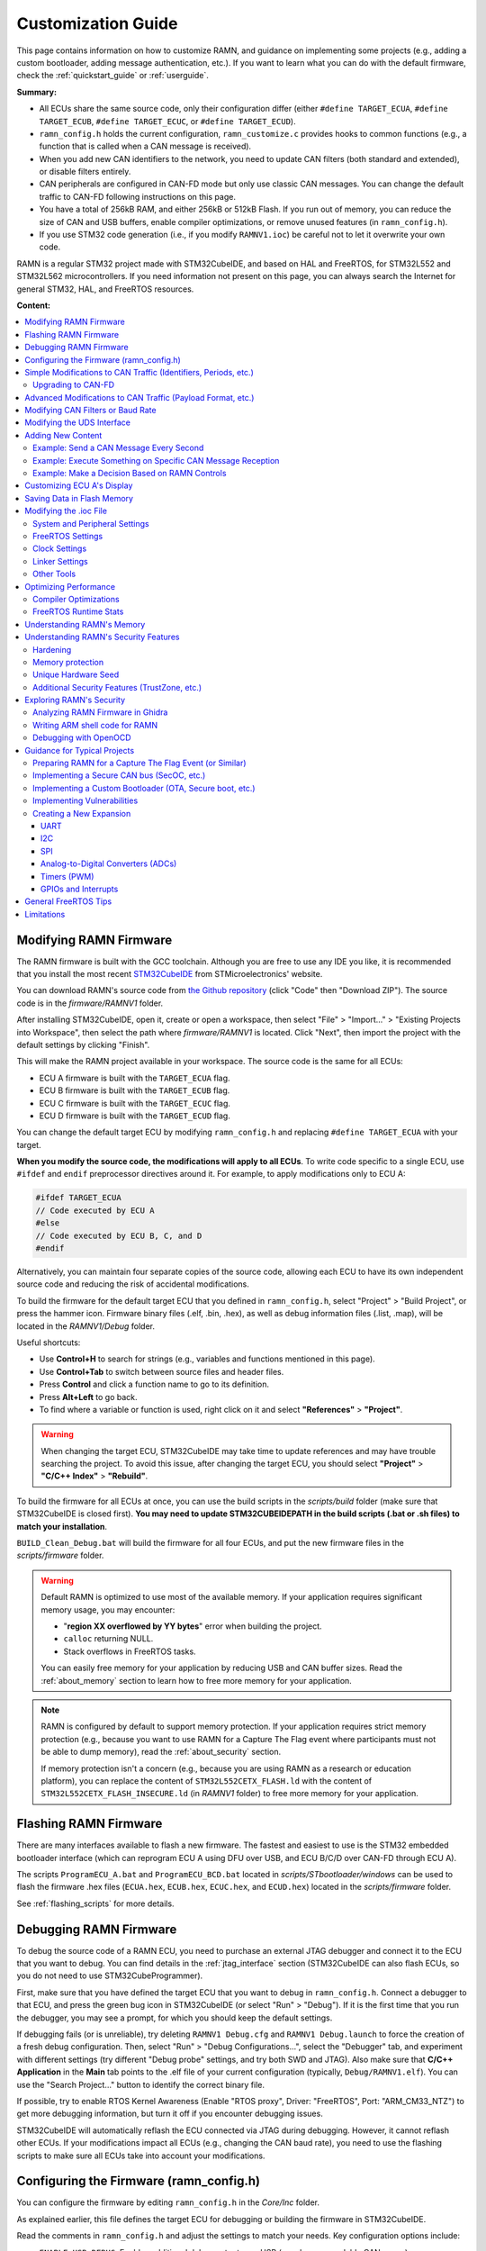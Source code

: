 .. _customizing_guide:

Customization Guide
===================

This page contains information on how to customize RAMN, and guidance on implementing some projects (e.g., adding a custom bootloader, adding message authentication, etc.).
If you want to learn what you can do with the default firmware, check the :ref:`quickstart_guide` or :ref:`userguide`.

**Summary:**

- All ECUs share the same source code, only their configuration differ (either ``#define TARGET_ECUA``, ``#define TARGET_ECUB``, ``#define TARGET_ECUC``, or ``#define TARGET_ECUD``).
- ``ramn_config.h`` holds the current configuration, ``ramn_customize.c`` provides hooks to common functions (e.g., a function that is called when a CAN message is received).
- When you add new CAN identifiers to the network, you need to update CAN filters (both standard and extended), or disable filters entirely.
- CAN peripherals are configured in CAN-FD mode but only use classic CAN messages. You can change the default traffic to CAN-FD following instructions on this page.
- You have a total of 256kB RAM, and either 256kB or 512kB Flash. If you run out of memory, you can reduce the size of CAN and USB buffers, enable compiler optimizations, or remove unused features (in ``ramn_config.h``).
- If you use STM32 code generation (i.e., if you modify ``RAMNV1.ioc``) be careful not to let it overwrite your own code.

RAMN is a regular STM32 project made with STM32CubeIDE, and based on HAL and FreeRTOS, for STM32L552 and STM32L562 microcontrollers.
If you need information not present on this page, you can always search the Internet for general STM32, HAL, and FreeRTOS resources.


**Content:**

.. contents::
   :depth: 3
   :local:

Modifying RAMN Firmware
-----------------------

The RAMN firmware is built with the GCC toolchain.
Although you are free to use any IDE you like, it is recommended that you install the most recent `STM32CubeIDE <https://www.st.com/en/development-tools/stm32cubeide.html>`_ from STMicroelectronics' website.

You can download RAMN's source code from `the Github repository <https://github.com/ToyotaInfoTech/RAMN>`_ (click "Code" then "Download ZIP").
The source code is in the `firmware/RAMNV1` folder.

After installing STM32CubeIDE, open it, create or open a workspace, then select "File" > "Import..." > "Existing Projects into Workspace", then select the path where `firmware/RAMNV1` is located.
Click "Next", then import the project with the default settings by clicking "Finish".

This will make the RAMN project available in your workspace.
The source code is the same for all ECUs:

- ECU A firmware is built with the ``TARGET_ECUA`` flag.
- ECU B firmware is built with the ``TARGET_ECUB`` flag.
- ECU C firmware is built with the ``TARGET_ECUC`` flag.
- ECU D firmware is built with the ``TARGET_ECUD`` flag.

You can change the default target ECU by modifying ``ramn_config.h`` and replacing ``#define TARGET_ECUA`` with your target.

**When you modify the source code, the modifications will apply to all ECUs**.
To write code specific to a single ECU, use ``#ifdef`` and ``endif`` preprocessor directives around it.
For example, to apply modifications only to ECU A:

.. code-block:: C

	#ifdef TARGET_ECUA
	// Code executed by ECU A
	#else
	// Code executed by ECU B, C, and D
	#endif

Alternatively, you can maintain four separate copies of the source code, allowing each ECU to have its own independent source code and reducing the risk of accidental modifications.

To build the firmware for the default target ECU that you defined in ``ramn_config.h``, select "Project" > "Build Project", or press the hammer icon. 
Firmware binary files (.elf, .bin, .hex), as well as debug information files (.list, .map), will be located in the `RAMNV1/Debug` folder.

Useful shortcuts:

- Use **Control+H** to search for strings (e.g., variables and functions mentioned in this page).
- Use **Control+Tab** to switch between source files and header files.
- Press **Control** and click a function name to go to its definition.
- Press **Alt+Left** to go back.
- To find where a variable or function is used, right click on it and select **"References"** > **"Project"**.

.. warning:: When changing the target ECU, STM32CubeIDE may take time to update references and may have trouble searching the project. 
	To avoid this issue, after changing the target ECU, you should select **"Project"** > **"C/C++ Index"** > **"Rebuild"**.

To build the firmware for all ECUs at once, you can use the build scripts in the `scripts/build` folder (make sure that STM32CubeIDE is closed first).
**You may need to update STM32CUBEIDEPATH in the build scripts (.bat or .sh files) to match your installation**. 

``BUILD_Clean_Debug.bat`` will build the firmware for all four ECUs, and put the new firmware files in the `scripts/firmware` folder.

.. warning:: Default RAMN is optimized to use most of the available memory. If your application requires significant memory usage, you may encounter:

	- "**region XX overflowed by YY bytes**" error when building the project.
	- ``calloc`` returning NULL.
	- Stack overflows in FreeRTOS tasks. 
	
	You can easily free memory for your application by reducing USB and CAN buffer sizes.
	Read the :ref:`about_memory` section to learn how to free more memory for your application.

.. note:: RAMN is configured by default to support memory protection. If your application requires strict memory protection (e.g., because you want to use RAMN for a Capture The Flag event where participants must not be able to dump memory), read the :ref:`about_security` section. 

	If memory protection isn't a concern (e.g., because you are using RAMN as a research or education platform), you can replace the content of ``STM32L552CETX_FLASH.ld`` with the content of ``STM32L552CETX_FLASH_INSECURE.ld`` (in `RAMNV1` folder) to free more memory for your application.

Flashing RAMN Firmware
----------------------

There are many interfaces available to flash a new firmware.
The fastest and easiest to use is the STM32 embedded bootloader interface (which can reprogram ECU A using DFU over USB, and ECU B/C/D over CAN-FD through ECU A).

The scripts ``ProgramECU_A.bat`` and ``ProgramECU_BCD.bat`` located in `scripts/STbootloader/windows` can be used to flash the firmware .hex files (``ECUA.hex``, ``ECUB.hex``, ``ECUC.hex``, and ``ECUD.hex``) located in the `scripts/firmware` folder.

See :ref:`flashing_scripts` for more details.

.. _debugging_RAMN:

Debugging RAMN Firmware
-----------------------

To debug the source code of a RAMN ECU, you need to purchase an external JTAG debugger and connect it to the ECU that you want to debug.
You can find details in the :ref:`jtag_interface` section (STM32CubeIDE can also flash ECUs, so you do not need to use STM32CubeProgrammer).

First, make sure that you have defined the target ECU that you want to debug in ``ramn_config.h``.
Connect a debugger to that ECU, and press the green bug icon in STM32CubeIDE (or select "Run" > "Debug").
If it is the first time that you run the debugger, you may see a prompt, for which you should keep the default settings.

If debugging fails (or is unreliable), try deleting ``RAMNV1 Debug.cfg`` and ``RAMNV1 Debug.launch`` to force the creation of a fresh debug configuration.
Then, select "Run" > "Debug Configurations...", select the "Debugger" tab, and experiment with different settings (try different "Debug probe" settings, and try both SWD and JTAG).
Also make sure that **C/C++ Application** in the **Main** tab points to the .elf file of your current configuration (typically, ``Debug/RAMNV1.elf``). You can use the "Search Project..." button to identify the correct binary file.

If possible, try to enable RTOS Kernel Awareness (Enable "RTOS proxy", Driver: "FreeRTOS", Port: "ARM_CM33_NTZ") to get more debugging information, but turn it off if you encounter debugging issues.

STM32CubeIDE will automatically reflash the ECU connected via JTAG during debugging.
However, it cannot reflash other ECUs.
If your modifications impact all ECUs (e.g., changing the CAN baud rate), you need to use the flashing scripts to make sure all ECUs take into account your modifications.

Configuring the Firmware (ramn_config.h)
----------------------------------------

You can configure the firmware by editing ``ramn_config.h`` in the `Core/Inc` folder.

As explained earlier, this file defines the target ECU for debugging or building the firmware in STM32CubeIDE.

Read the comments in ``ramn_config.h`` and adjust the settings to match your needs.  
Key configuration options include:

- ``ENABLE_USB_DEBUG``: Enables additional debug output over USB (e.g., human-readable CAN errors).  
- ``LED_TEST_DURATION_MS``: Set to `0` to skip ECU D’s LED test at startup.  
- ``WATCHDOG_ENABLE``: Enables a watchdog timer to reset RAMN if its main periodic task crashes.  
- ``AUTO_RECOVER_BUSOFF``: Resets the CAN/CAN-FD peripheral if the ECU enters bus-off mode.  
- ``HANG_ON_ERRORS``: Forces an infinite loop on some non-critical errors (instead of ignoring them).  

You may also want to adjust timeout values such as ``ISOTP_TX_TIMEOUT_MS`` or ``UDS_SESSION_TIMEOUT_MS`` to either match real-world conditions or make the ECU easier to interact with. 
For example, ``UDS_SESSION_TIMEOUT_MS`` is set to ``5000``, which forces the ECU to revert to the UDS default session if no request is received for more than 5 seconds during an extended diagnostics session.
If you increase this value, it will be easier for the user to experiment with UDS, but it will not be representative of real ECUs (which require periodic "Tester Present" requests).

.. _simple_can_modifications:

Simple Modifications to CAN Traffic (Identifiers, Periods, etc.)
-----------------------------------------------------------------

RAMN typically uses two types of CAN messages: "commands" and "controls".  
Command messages are sent by an external ECU/computer to request an ECU to apply a specific value to its actuators (e.g., CARLA can use this to request ECU C to accelerate).  
Control messages report the actual values of the controls applied (e.g., the actual accelerator position applied by ECU C).

For example, if CARLA wants the vehicle to apply a 100% accelerator value, it can send a request to ECU C using the accelerator command message.  
ECU C may decide to apply 100% accelerator based on this message.  
However, if ECU C detects that the current speed exceeds a certain threshold or the brake pedal is pressed, it can choose to ignore the command and apply 0% accelerator instead.  
This approach can be used to implement various closed-loop control algorithms (For example, to implement `PID and bang-bang controllers <https://github.com/ToyotaInfoTech/RAMN/blob/main/misc/PID_example.pdf>`_).

You can modify ``ramn_vehicle_specific.h`` to update the basic properties of RAMN's CAN traffic.  
For instance, if you want to use ID 0x25 instead of 0x24 to represent the brake message, change ``CAN_SIM_CONTROL_BRAKE_CANID`` from ``0x24`` to ``0x25``.

.. _canfd_upgrade:

Upgrading to CAN-FD
^^^^^^^^^^^^^^^^^^^

You can upgrade from CAN to CAN-FD by modifying ``ramn_vehicle_specific.h``:

- Change ``CAN_MAX_PAYLOAD_SIZE_DEFAULT`` to ``64`` (to enable 64-byte payloads).  
- Change ``CAN_SIM_FORMAT_DEFAULT`` to ``FDCAN_FD_CAN``.  
- Change ``CAN_SIM_BRS_DEFAULT`` to ``FDCAN_BRS_ON`` (if you want to enable bitrate switching).

.. warning::

    Changing ``CAN_MAX_PAYLOAD_SIZE_DEFAULT`` will likely result in a RAM overflow error when compiling. Read the :ref:`about_memory` section to learn how to free more memory for your application.

.. warning::

    When you update the default traffic to CAN-FD, you will lose compatibility with most slcan tools. It is recommended to use an external CAN-FD adapter.  
    On Linux, you can use the scripts in `scripts/vcand` to generate a virtual CAN-FD interface from RAMN's slcan interface.

.. _advanced_can_modifications:

Advanced Modifications to CAN Traffic (Payload Format, etc.)
------------------------------------------------------------

``ramn_dbc.c`` is a module used to maintain a database of the most recent values of incoming CAN/CAN-FD messages.  
This ensures that all ECUs have access to all RAMN controls, even if a control belongs to another ECU.  
For example, if you want to know the status of ECU C's joystick from ECU A, you can simply read the value of ``RAMN_DBC_Handle.joystick``.

- The function ``RAMN_ACTUATORS_ApplyControls`` in ``ramn_actuators.c`` is responsible for determining the payload to set for outgoing periodic CAN/CAN-FD messages.  
- The function ``RAMN_DBC_FormatDefaultPeriodicMessage`` in ``ramn_dbc.c`` formats the message by adding a counter and a CRC32 checksum.  
- The function ``RAMN_DBC_Send`` actually transmits the CAN messages.  
- The function ``RAMN_DBC_ProcessCANMessage`` interprets and records incoming CAN messages in the RAMN_DBC module.


If you want an ECU to stop sending messages, simply comment out the call to ``RAMN_DBC_Send``.  
See :ref:`example_MAC` for a customization example.

.. note:: ECU A also uses ``RAMN_DBC_ProcessUSBBuffer`` to convert USB data received from CARLA into CAN messages.  

.. _modifying_can_filters_or_baudrate:

Modifying CAN Filters or Baud Rate
----------------------------------

If you want to add new CAN messages to the traffic specifications (instead of just modifying existing ones), you must ensure that the new CAN identifiers are not filtered.  
You can do this by:

- Commenting out ``USE_HARDWARE_CAN_FILTERS`` in ``ramn_config.h``. This disables hardware filters, which slightly increases CPU load.  
- Alternatively, add your new identifiers in ``recvStdCANIDList`` and ``recvExtCANIDList`` in ``ramn_canfd.c``, separately for standard and extended identifiers.

If you want to modify the default baud rate, you should modify the CAN/CAN-FD peripheral settings in the `RAMNV1.ioc` file, as explained in the :ref:`modify_ioc` section.  
Refer to the :ref:`bit_timings` section if you are not familiar with bit timings.  
Alternatively, you can override the default nominal baud rate by modifying ``FDCAN_Config`` in ``ramn_canfd.c`` to call ``RAMN_FDCAN_UpdateBaudrate`` with your new baud rate before initializing the peripheral.

.. note::

	If you only want to temporarily change the baud rate, you do not need to modify the firmware, you can simply use UDS (:ref:`diag_tutorial`) and USB commands (:ref:`usb_tutorial`).

.. _modifying_uds_interface:

Modifying the UDS Interface
---------------------------

If you want to customize the UDS interface (either to modify an existing service or add a new one), you need to update the ``ramn_uds.c`` file.  
You should modify ``RAMN_UDS_ProcessDiagPayload`` for physical addressing and/or ``RAMN_UDS_ProcessDiagPayloadFunctional`` for functional addressing (if needed).  
Be aware that functional addressing is only valid for Single-Frame messages, as per the standard specifications.  

If you need to execute your code after the answer is sent (e.g., because the ECU will reset or change baud rate and needs to answer first), send a positive response in the processing function, and perform the actual operation in ``RAMN_UDS_PerformPostAnswerActions``.

Adding New Content
------------------

``ramn_customize.c`` is a module designed to make it easier to add custom content to RAMN.  
This is the module you should use if you want to build on top of RAMN, without changing its default behavior.  
There are various functions in ``ramn_customize.c`` that allow you to add your own code in different tasks. For example:

- ``RAMN_CUSTOM_Update`` is called by RAMN's main periodic task every 10ms (by default). It is called by the same tasks that handle other periodic processing (e.g., sending out CAN messages, or updating the screen or LEDs).  
- ``RAMN_CUSTOM_CustomTaskX`` functions are called by unused tasks, parallel to the main periodic task. They can be used to execute something in parallel with the main periodic task.  
- ``RAMN_CUSTOM_ProcessRxCANMessage`` is called by RAMN's CAN receiving task when a new CAN message has been received.  
- ``RAMN_CUSTOM_ProcessCDCLine`` is called by RAMN's USB receiving task when a new line has been received over USB serial (CDC).  
- ``RAMN_CUSTOM_TIM6ISR`` is called by a periodic timer (by default, every second). This can be used to execute something with accurate timing, independent of FreeRTOS.  
- ``RAMN_CUSTOM_ReceiveUART`` is called when a UART command line has been received.  
- ``RAMN_CUSTOM_ReceiveI2C`` and ``RAMN_CUSTOM_PrepareTransmitDataI2C`` are called when an I2C RX or TX command has been received (RAMN ECU in **device** mode).  

You can also use TIM16 to access a high-accuracy free-running timer, which is not used by other modules (see comments in ``ramn_customize.c``).  
You can modify TIM6 and TIM16 without impacting RAMN features.

Read ``ramn_customize.c`` for examples, e.g., how to send CAN messages.

.. warning:: 

	**SPI functions (used to update ECU A's screen) can only be called from the same task**, which by default is the main periodic task that calls ``RAMN_CUSTOM_Update``.  
	This is because the task waits for a transfer-complete notification from the SPI module before resuming execution, but if you call it from another task, that task will not get the notification.  
	
	If you want to use SPI from another task, you need to update the calls to ``RAMN_SPI_Init`` or ``RAMN_SCREENMANAGER_Init`` to make the SPI module notify your task instead.  

Example: Send a CAN Message Every Second
^^^^^^^^^^^^^^^^^^^^^^^^^^^^^^^^^^^^^^^^

To make ECU B transmit  every second a classic CAN message with standard ID 0x123 and payload of eight times 0x77, you can add the following code in ``RAMN_CUSTOM_Update``, just after the `"Code here is executed every 1s`" comment:

.. code-block:: C

	#ifdef TARGET_ECUB
	FDCAN_TxHeaderTypeDef header;
	uint8_t data[8U];

	// CAN message header content
	header.BitRateSwitch = FDCAN_BRS_OFF; // Bitrate switching OFF (only needed for CAN-FD, but set anyway); other option is FDCAN_BRS_ON.
	header.ErrorStateIndicator = FDCAN_ESI_ACTIVE; // ESI bit (for CAN-FD only, but set anyway); other option is FDCAN_ESI_PASSIVE.
	header.FDFormat = FDCAN_CLASSIC_CAN; // Classic CAN; other option is FDCAN_FD_CAN.
	header.TxFrameType = FDCAN_DATA_FRAME; // Data frame; other option is FDCAN_REMOTE_FRAME, only for classic CAN.
	header.IdType = FDCAN_STANDARD_ID; // Standard identifier; other option is FDCAN_EXTENDED_ID for extended.
	header.Identifier = 0x123; // Identifier.
	header.DataLength = 8U; // DLC (Payload size).

	// CAN message payload content
	RAMN_memset(data, 0x77, 8U); // write 0x77 8 times

	// Send message
	RAMN_FDCAN_SendMessage(&header,data);
	#endif

Example: Execute Something on Specific CAN Message Reception
^^^^^^^^^^^^^^^^^^^^^^^^^^^^^^^^^^^^^^^^^^^^^^^^^^^^^^^^^^^^

To make ECU C execute something on the reception of the CAN message above, you can add the following code in ``RAMN_CUSTOM_ProcessRxCANMessage``:


.. code-block:: C

	#ifdef TARGET_ECUC
	// Fields that you may want to use:
	// pHeader->Identifier: (11-bit val for standard, 29-bit for extended)
	// pHeader->IdType: FDCAN_STANDARD_ID or FDCAN_EXTENDED_ID
	// pHeader->RxFrameType:  FDCAN_DATA_FRAME or FDCAN_REMOTE_FRAME
	// DataLength: length of CAN payload, FDCAN_DLC_BYTES_0 (0) to FDCAN_DLC_BYTES_8 (8) for CAN, FDCAN_DLC_BYTES_0 (0) to FDCAN_DLC_BYTES_64 (0xF, Not 64) for CAN-FD.
	// pHeader->ErrorStateIndicator: For CAN-FD, either FDCAN_ESI_ACTIVE or FDCAN_ESI_PASSIVE
	// pHeader->BitRateSwitch: For CAN-FD, either FDCAN_BRS_OFF or FDCAN_BRS_ON
	// pHeader->FDFormat: FDCAN_CLASSIC_CAN or FDCAN_FD_CAN
	
	// Add or remove checks as needed.
	if( (pHeader->FDFormat == FDCAN_CLASSIC_CAN) && (pHeader->Identifier == 0x123) && (pHeader->RxFrameType == FDCAN_DATA_FRAME) && (pHeader->IdType == FDCAN_STANDARD_ID))
	{
		/* Code executed by ECU C on reception of this specific CAN message */
	}
	#endif
	
Independently, you must make sure that ECU C does not filter the CAN message.
Either undefine ``USE_HARDWARE_CAN_FILTERS`` in ``ramn_config.h``, or add the identifier to ``recvStdCANIDList`` in ``ramn_canfd.c``:

.. code-block:: C

	static const uint16_t recvStdCANIDList[] =
	{
	
	/* List of standard IDs received by ECU */
	
	/* ... */
	
	#ifdef TARGET_ECUC
		0x123,
	#endif
	};


Example: Make a Decision Based on RAMN Controls
^^^^^^^^^^^^^^^^^^^^^^^^^^^^^^^^^^^^^^^^^^^^^^^

You can read the value of current RAMN controls using:

- Variables in ``ramn_sensors.h`` if the ECU has physical access (e.g., ECU C for shift joystick).
- Variables in ``ramn_dbc.h`` if the ECU does not (e.g., ECU B, C, and D for shift joystick).

For example, if you want ECU C (which is physically connected to the shift joystick) to execute code only when the joystick is released, you can add this condition:

.. code-block:: C

	if (RAMN_SENSORS_POWERTRAIN.shiftJoystick == RAMN_SHIFT_RELEASED)
	{
		// Your code
	}

If you want to apply the same condition to another ECU (ECU B, C, or D), you can add this condition:

.. code-block:: C

	if (RAMN_DBC_Handle.joystick == RAMN_SHIFT_RELEASED)
	{
		// Your code
	}	
	
	
.. note::
	
	- For the first case, the ECU bases its decision on the **physical sensor**. Even if users spoof the CAN bus by sending CAN joystick messages, ECU C will not react (because ECU C bases its decision on the physical sensor).
	- For the second case, the ECU bases its decision on the **latest relevant CAN message**. If you have not implemented CAN bus protections, users can override controls by spoofing the joystick CAN message.

Customizing ECU A's Display
----------------------------

``ramn_screen_manager.c`` is a module that handles ECU A's display, allowing the user to switch between various screens by pressing left and right on the joystick.

If you want to modify available screens, as well as the default screen loaded after boot, modify the content of ``screens`` and ``DEFAULT_SCREEN`` in ``ramn_screen_manager.c`` and ``ramn_screen_manager.h``.

If you want to add a new custom screen, you need to create a ``RAMNScreen_t`` structure with function pointers (e.g., Init, DeInit, Update, etc.) to your code.  
It is recommended that you create a new module (.c and .h files) and imitate the content of ``ramn_screen_saver.c`` and ``ramn_screen_saver.h``, which demonstrate a simple screen capable of reading inputs and updating the screen.  
Simply copy-paste the content of these files and replace "screensaver" and "screen_saver" strings with the name of your new screen.
Then, modify the files to implement the behavior that you want, and add your structure to the ``screens`` array in ``ramn_screen_manager.c``.

If you want to display an image, you can use the ``image_to_C.py`` script in the `misc` folder to convert an image file to source code that can be added to a .c file (RGB565 array).  
Then, use ``RAMN_SPI_DrawImage`` with your image to display it (preferably in the Init function that only gets called once, and not the Update function, that is called periodically).
ECU A's display size is 240x240. The "internal screen" has a size of 236x195 (starting at offset x=2, y=2).

You can use ``RAMN_SPI_SetScroll`` or ``RAMN_SPI_ScrollUp`` to scroll the display (including images).  
Depending on how much of the display you want to scroll, you may want to call ``RAMN_SCREENUTILS_PrepareScrollScreen()`` during the Init phase, and call ``RAMN_SPI_SetScroll(SCREEN_HEADER_SIZE)`` during the DeInit phase.  
The display has a 240x320 display buffer, despite only having a 240x240 display area. This means that if you want to scroll the screen, you need to draw a screen with height 320 (but for which only 240 lines are displayed at once).

.. _saving_data:

Saving Data in Flash Memory
---------------------------

You can use ``ramn_eeprom.c`` to save data in the emulated EEPROM (using STM32's flash memory).  
This module allows reading and writing 32-bit values to 16-bit indexes ("addresses").  
Since some of these indexes are used to store DTCs and VIN, you should use indexes higher than ``DTC_LAST_VALID_ADDRESS`` (or disable features using them by searching for references to ``RAMN_EEPROM_Write32``).

The EEPROM emulation layer may have compatibility issues with FreeRTOS, so make sure that you always check for errors when using it, and test it in various conditions.
If you encounter frequent errors with the ``ramn_eeprom.c`` module, feel free to contact us so that we can investigate them.

If you need more memory than the EEPROM emulation can provide, you can use functions in ``stm32l5xx_hal_flash.h`` (comments at the beginning of the file explain how to use it).  
Be aware that there are significant limitations to writing flash memory while executing code from it.

.. _modify_ioc:

Modifying the .ioc File
-----------------------


``RAMNV1.ioc`` is the configuration file for STM32CubeIDE’s code generation.  
It defines the microcontroller’s pin configurations, interrupts, peripherals (CAN/CAN-FD, SPI, etc.), and FreeRTOS settings.

You can edit ``RAMNV1.ioc`` in STM32CubeIDE, which provides a graphical interface for modifying settings (e.g., adding a new GPIO pin or adjusting a peripheral's baud rate).  
Although it is possible to modify these settings directly in source code (e.g., by editing ``hlpuart1.Init.baudrate = 115200;`` in ``main.c``), STM32CubeIDE can automatically detect invalid configurations, which can save debugging time.

Double-click RAMNV1.ioc in the project explorer to open the default tab "Pinout & Configuration".
Select "Project" > "Generate Code" to regenerate code based on your changes, if you are not automatically prompted when saving.

System and Peripheral Settings
^^^^^^^^^^^^^^^^^^^^^^^^^^^^^^

Most of the settings can be modified in the **"Pinout & Configuration"** tab.

You can modify peripheral settings in the **"Connectivity"** category.
For example, select **"LPUART1"** to modify the default UART baud rate.
Select **"FDCAN1"** to modify the default CAN/CAN-FD settings.

STM32CubeIDE does not enable required interrupts automatically when adding new peripherals.
Always check necessary interrupts have been enabled in the NVIC section.

.. figure:: img/nvic_settings.png


.. _freeRTOS_settings:

FreeRTOS Settings
^^^^^^^^^^^^^^^^^

FreeRTOS settings are in the **"Middleware and Software Packs"** > **"FreeRTOS"** menu (**"Config parameters"**).
There, you can notably modify "Minimal Stack Size" to prevent stack overflow issues, and modify TOTAL_HEAP_SIZE if you need more FreeRTOS heap memory.
Note that those settings are different from the main stack and heap sizes described in :ref:`linker_settings`.
If you are not sure which one you should modify, try modifying both.

In the "Config parameters" menu, you can also change the "Memory Management scheme", which by default is "heap_4".
Other schemes may not support the ``free()`` function, so it is preferable that you do not change it.

If you do not need FreeRTOS runtime stats, you can also disable "GENERATE_RUN_TIME_STATS", "USE_TRACE_FACILITY" and "USE_STATS_FORMATTING" to optimize your project.
If you do so, you should also disable ``GENERATE_RUNTIME_STATS`` in ``ramn_config.h``.

Open the **"Tasks and Queues"** tab to modify/add/delete FreeRTOS tasks.
Double-click a task to modify its settings (the most important settings being the **Priority** and the **Stack Size**).
Be aware that if you rename a task, STM32CubeIDE will actually delete the code inside that task and generate a new task, so you should copy its content first, then paste it inside the new task after code generation.

.. _clock_settings:

Clock Settings
^^^^^^^^^^^^^^

If you want to use the internal clock instead of the external crystal, read the comments at the bottom of ``ramn_config.h``.

To modify the CPU clock  (SYSCLK), select the **"Clock Configuration"** tab (top menu) and modify the PLLCLK **N** and **R** parameters.
By default RAMN only uses 80MHz, but you can go up to 110MHz. After modifying this clock, make sure to change **Q** so that PLLQ remains 40MHz.

Since timers rely on SYSCLK, you will also need to modify TIM6 and TIM16 settings if you use them (default RAMN does not require them; they are only preconfigured for your convenience).

.. _linker_settings:

Linker Settings
^^^^^^^^^^^^^^^

To increase the main stack and main heap sizes (which are different from the FreeRTOS heap and stack sizes described in :ref:`freeRTOS_settings`), select the **"Project Manager"** tab (top menu), and update "Minimum Heap Size" and "Minimum Stack Size".

For other settings, you will need to modify ``STM32L552CETX_FLASH.ld`` directly.

Other Tools
^^^^^^^^^^^

You can use the **"Tools"** tab to use other STM32CubeIDE tools, e.g., to compare your project to another project, or to have an overview of the power consumption of the microcontroller after your changes.

.. warning:: 

	STM32CubeIDE may delete code when you use the code generation feature.
	If you make modifications to automatically generated files (mainly, ``main.c`` and ``main.h``), always make them between ``USER CODE BEGIN ...`` and ``USER CODE END ...`` comments, otherwise they will be deleted.
	It is preferable to use a version control system and check for differences when you use the code generation feature, to ensure your code does not get accidentally deleted. 

Optimizing Performance
----------------------

You can use FreeRTOS and STM32CubeIDE tools to optimize your application.

.. _compiler_optimizations:

Compiler Optimizations
^^^^^^^^^^^^^^^^^^^^^^

You can enable compiler optimizations by selecting **"Project"** > **"Properties"**, then **"C/C++ Build"** > **"Settings"**, then **"MCU GCC Compiler"** > **"Optimization"**.  
There, you can select an optimization level to enable optimizations, favoring speed or size. 

FreeRTOS Runtime Stats
^^^^^^^^^^^^^^^^^^^^^^

On ECU A, you can use the slcan 'X' command (see :ref:`usb_tutorial`) to display FreeRTOS runtime stats.  
You can see the same information in **STM32CubeIDE** when debugging (Select **"Window"** > **"Show View"** > **"FreeRTOS"** > **"Tasks List"**):

.. image:: img/freertos_stats.png
   :align: center

You can see the **CPU usage** and the **lower bound of available stack** for each task.  
**Stats are computed from boot time, meaning "Usage" shows the average usage since boot, NOT peak usage.**  
If you want to observe stats under heavy load, reboot and immediately start the heavy processing task.

If CPU usage is high (e.g., due to heavy software algorithms), you may want to increase the CPU clock speed (see :ref:`clock_settings`) or refactor your code.

"Stack" shows how much memory remains before a task overflows.  
If this value is close to zero, you need to increase the task’s stack size (see :ref:`freeRTOS_settings`).  

You can use **"Window"** > **"Show View"** > **"Static Stack Analyzer"** to get a better overview of stack usage.  
*(You may need to select "File" > "Refresh" and then click the refresh icon in the Stack Analyzer window to see correct values.)*  
Be aware that some views display sizes in words (32 bits), while others display sizes in bytes (8 bits).

.. image:: img/stack_usage.png
   :align: center

.. warning:: 

	If you used the code generation features, you may need to add ``volatile`` to ``ulTotalRunTime`` (line 396 of ``tasks.c``) for stats to be correctly read in STM32CubeIDE.  
	If you encounter runtime stats issues in STM32CubeIDE, follow the steps `here <http://community.st.com/t5/stm32-mcus/how-to-enable-freertos-run-time-and-stack-usage-view/ta-p/627524>`_.

FreeRTOS stats are computed using **TIM7**. If you need better accuracy, you can modify TIM7's counter period value (e.g., from 7999 to 799), but this will increase CPU load.

Once you are done optimizing your application, you can disable runtime stats (see :ref:`freeRTOS_settings`).

.. note::

	``RAMNV1.ioc`` was created for STM32L552 microcontrollers.
	If you have STM32L562 microcontrollers and want to use their cryptographic hardware peripherals, you must manually update "STM32L552" references to "STM32L562".


.. _about_memory:

Understanding RAMN's Memory
---------------------------

Please read :ref:`memory_layout`, especially if you need memory protection.

If you run out of memory and do not need memory protection, try replacing the content of ``STM32L552CETX_FLASH.ld`` with the content of ``STM32L552CETX_FLASH_INSECURE.ld``.
Also try enabling :ref:`compiler_optimizations`.

If you run out of memory in the **INSECURE_RAM region**, try reducing the value of the following definitions in ``ramn_config.h`` (some definitions may be different for ECU A and for ECU B/C/D):

- ``USB_RX_BUFFER_SIZE``
- ``USB_TX_BUFFER_SIZE``
- ``CAN_RX_BUFFER_SIZE``
- ``CAN_TX_BUFFER_SIZE``
- ``USB_COMMAND_BUFFER_SIZE``

If you run out of memory in the **RAM region**, you should try reducing heap and stack sizes, as explained in the :ref:`modify_ioc` section.
If you do not know which size to reduce, start with "Minimum Heap Size" (in :ref:`linker_settings`).

If you use the default ``STM32L552CETX_FLASH.ld`` linker script, you can move a variable from RAM to INSECURE_RAM by adding ``__attribute__ ((section (".buffers")))`` to its definition.
If there is a large variable that you consider does not need protection (e.g., non-critical FreeRTOS task stacks), you can move them to INSECURE_RAM and use the freed space for your own application.

Refer to the :ref:`implementing_vulns` section if you want to learn how to modify the layout to implement memory vulnerabilities.

.. _about_security:

Understanding RAMN's Security Features
--------------------------------------

Hardening
^^^^^^^^^

You can use the ``HARDENING`` flag in ``ramn_config.h`` to disable features that would easily compromise device security.
When you enable this flag, you will get various compile errors to indicate which other flags you should also enable/disable.
Address them by following prompted recommendations, or by deleting the ``#error`` directives.

If you do not need some of the remaining features, remove them by editing the source code directly.
Notably, we recommend that you review available UDS services and edit ``RAMN_UDS_ProcessDiagPayload`` and ``RAMN_UDS_ProcessDiagPayloadFunctional``.
Remember to rebuild the index to make sure STM32CubeIDE correctly highlights which functions are still available (Select **"Project"** > **"C/C++ Index"** > **"Rebuild"**).

.. _memory_protection:

Memory protection
^^^^^^^^^^^^^^^^^

You can use the ``MEMORY_AUTOLOCK`` flag in ``ramn_config.h`` to protect memory.
When this flag is enabled, the STM32 RDP option byte will be set during boot to **temporarily** enable memory protection.
**You will not be able to debug the firmware anymore until you remove the protection, so it should be done after you are done debugging it.**

To make sure that memory protection is active, you need to ensure that the firmware has been executed at least once (which may not be the case depending on the tool that you used to program the firmware).
It is therefore preferable that you remove any JTAG debugger and power-cycle RAMN once.

Using the default protection mechanism (RDP level 1), **memory protection can be removed at any time, but memory will be automatically erased**.
You can use RDP level 2 (by updating ``RDP_OPTIONBYTE`` in ``ramn_config.h``) to **permanently lock** your device, but you will naturally lose the ability to reflash and debug it.

To remove protection for ECU A, you can use the 'D' slcan command. By default, this command requires a "password" that is defined by ``DFU_COMMAND_STRING``.
However, this "password" is only to prevent accidental memory erasure (e.g., because of fuzzing); it is always possible to remove protection over JTAG without any password.

ECU A protection is automatically removed by ``ECUA_OptionBytes_Reset.bat`` and ``ProgramECU_A.bat``.
If you changed the password, you need to update the ``ECUA_goToDFU.py`` script accordingly.
You can use the ``Unlock_BCD.bat`` script to remove memory protection for ECU B/C/D.


Alternatively, you can enable and disable memory protection using the STM32 bootloader interface.
The STM32 bootloader can independently enable/disable read and write protections.
For ECU A, you can use the DFU tool provided by STMicroelectronics (or STM32CubeProgrammer).
For ECU B/C/D, you can use the ``canboot.py`` python script in the scripts/STBootloader folder: 

.. code-block:: powershell

	# Enable memory read protection for ECU B
	python canboot.py AUTO B -rp
	
	# Enable memory write protection for ECU B
	python canboot.py AUTO B -wp

	# Remove memory read protection for ECU B
	python canboot.py AUTO B -ru
	
	# Remove memory write protection for ECU B
	python canboot.py AUTO B -wu

If you directly use the STM32 bootloader interface, make sure to use consistent memory protection, or you may run into issues (See :ref:`inconsistent_protection`).

Read :ref:`memory_layout` to learn about how memory can (or cannot) be protected by the **MEMORY_AUTOLOCK** flag.
Remember that SRAM1 (INSECURE_RAM region) cannot be protected, unless you permanently lock your device (see :ref:`ram_details`).

The following JTAG behavior is expected when RDP level 1 memory protection is active:

- Users can connect over JTAG and remove memory protection (triggering a mass memory erase).
- Users cannot read/write Flash (will return an error).
- Users cannot read/write SRAM2 ("**RAM**") (will only show zeroes, without returning an error).
- Users can read/write SRAM1 ("**INSECURE_RAM**"). **However, users cannot resume execution**.
- Users can execute arbitrary code, but that arbitrary code cannot access SRAM2 or Flash.

.. _unique_security_seed:

Unique Hardware Seed
^^^^^^^^^^^^^^^^^^^^

You can use the 8 bytes located at ``HARDWARE_UNIQUE_ID_ADDRESS`` if you need a seed for a key derivation function that generates a unique key per ECU.

Additional Security Features (TrustZone, etc.)
^^^^^^^^^^^^^^^^^^^^^^^^^^^^^^^^^^^^^^^^^^^^^^

STM32L5 microcontrollers have an MPU if you need to enable memory protection.

Although they are disabled by default, you can enable `TrustZone features <https://www.st.com/resource/en/application_note/an5347-arm-trustzone-features-for-stm32l5-and-stm32u5-series-stmicroelectronics.pdf>`_ for your application.
Refer to the `STM32L552 datasheet <https://www.st.com/resource/en/datasheet/stm32l552cc.pdf>`_ for more information about STM32L552 security features.

If your RAMN has STM32L562 microcontrollers, you also have access to a cryptographic engine (e.g., for AES and public key operations).
Refer to the `STM32L562 datasheet <https://www.st.com/resource/en/datasheet/stm32l562ce.pdf>`_ for details.

Exploring RAMN's Security
-------------------------

Analyzing RAMN Firmware in Ghidra
^^^^^^^^^^^^^^^^^^^^^^^^^^^^^^^^^

If you want to analyze RAMN firmware in Ghidra, you should use the .elf file that is created in the *RAMNV1/Debug* or *RAMNV1/Release* folder when building the firmware.
The STM32L552/STM32L562 microcontrollers used by RAMN rely on ARM Cortex M-33 cores, which only support thumb instructions.

**Note that changing compiler optimization settings will typically lead to very different binary code.**

Contrary to the .hex file, the .elf file has debug symbols, which greatly simplifies analysis.
If you want to remove debug symbols, you need to use the arm toolchain, not the default toolchain that you may have on your system.
For example, you should use ``arm-none-eabi-strip`` instead of just ``strip``.

When you load a .hex file in Ghidra, it may struggle to analyze it because it misses information about the memory map.
The firmware's default start address (Flash) is 0x08000000.
You should open "**Tools**" > "**Memory Map**", and add regions as defined in ``STM32L552CETX_FLASH.ld``.
You can also add information about special registers (e.g., peripherals) based on the `STM32L5 reference manual <https://www.st.com/resource/en/reference_manual/dm00346336-stm32l552xx-and-stm32l562xx-advanced-arm-based-32-bit-mcus-stmicroelectronics.pdf>`_.
Search for **Memory map and register boundary addresses** and **peripheral register boundary**.
You can find online resources to help you automate this.

.. _write_shellcode:

Writing ARM shell code for RAMN
^^^^^^^^^^^^^^^^^^^^^^^^^^^^^^^

You can write ARM shell code (binary code) that can be executed on RAMN using common shell code writing tools.
You must select "ARM (thumb)" as the target (16-bit instructions for ARM Cortex M-33).
TrustZone is not used by default, and there is no need for privilege escalation.
By default, RAM execution is enabled to allow users to easily test shell code.

You can use UDS Routine 0x209 (see :ref:`routine_control`) to test a payload over CAN.
The diagnostics task will jump to the address of your payload.
This routine requires that you first perform the simple security access method described in :ref:`security_access`, to prevent accidental execution during fuzzing.
Because UDS data is directly copied to memory, you must provide instructions in Little Endian (``nop`` should appear as ``00BF`` on your CAN payload, not ``BF00``).

The function will not automatically return, therefore you should save context and safely return yourself, e.g., by executing ``bx lr`` (``7047``) at the end.
The UDS service will only answer if your code successfully returned (the answer comes after payload execution, not before).

For example, payload ``00BF7047`` will execute a NOP instructions and return.

Writing ARM shell code for RAMN is not particularly difficult, but be aware that most resources online consider Linux embedded systems, not FreeRTOS embedded systems.
While most of the techniques are valid, it is not possible for example to "pop a shell" with a syscall on RAMN, since there is no shell.
Similarly, be aware that most tasks spend their time sleeping, waiting for a notification to continue.
If you exploit a task and call a function that waits for a notification meant for another task, it will hang forever, unless you first overwrite the notification handler or find another way to notify it.
Similarly, a task may not check that a resource is available because it expects to be the only one using it, so you may inadvertently impact other tasks.

Debugging with OpenOCD
^^^^^^^^^^^^^^^^^^^^^^

You can connect OpenOCD debuggers to RAMN's ECUs.
See :ref:`jtag_interface` for connections.

You should use the ``stm32l5x.cfg`` config file (on Linux, it is typically found somewhere in `/usr/share/openocd`).

Start an openocd server and connect to it with:

.. code-block:: bash

	openocd -f <your_debugger.cfg> -f stm32l5x.cfg
	nc localhost 4444  # replace 4444 with actual openocd server port

You can then execute debugging commands, e.g:

.. code-block:: bash

	set_reg {pc 0x08000000}
	read_memory 0x200000000 32 100
	resume

Guidance for Typical Projects
-----------------------------

Preparing RAMN for a Capture The Flag Event (or Similar)
^^^^^^^^^^^^^^^^^^^^^^^^^^^^^^^^^^^^^^^^^^^^^^^^^^^^^^^^

You can follow the instructions on this page to create CTF challenges.
For example, you can modify CAN identifiers following the instructions in the :ref:`simple_can_modifications` section, and have participants guess your new identifiers.
You can find examples of both simple and advanced CTF challenges in the :ref:`ctf_writeups` section.

If you want to use RAMN for Capture The Flag events or similar activities, you need to ensure that users cannot easily read out the firmware or execute arbitrary code.
**If your CTF targets beginners, you may skip the instructions in this section**.

To make sure users cannot easily dump the firmware, you should modify ``ramn_config.h`` so that:

- ``HARDENING`` is enabled, to remove potentially dangerous features (UDS services to read/write memory, etc.).
- ``MEMORY_AUTOLOCK`` is enabled, to automatically enable STM32 memory protection (RDP) during boot, thus preventing memory dump using JTAG or bootloader mode. 

Additionally, consider turning on compiler optimizations to remove unused code that may stay in memory.
You cannot debug your firmware when the ``MEMORY_AUTOLOCK`` flag is defined, so you should turn it on only after you are done developing.

Read the :ref:`about_security` section to learn more about memory protection.
Remember that ``MEMORY_AUTOLOCK`` will only protect the Flash and the SRAM2 ("RAM") regions of memory. SRAM1 ("INSECURE_RAM") will still be readable over debugging interfaces.
Therefore, you should make sure that no sensitive data (flags, etc.) is stored in SRAM1.
By default, the source code will not put anything in SRAM1 unless you actively declare a variable there (See :ref:`ram_details`).
RAMN only uses SRAM1 for communications buffers (USB, SPI, CAN, etc.), because they will always be exposed outside anyway.

RAM is executable by default.
If you prevent RAM code execution, you will lose the ability to remove memory protection over USB (using the slcan 'D' command) and will only be able to remove ECU A's protection using JTAG.

Because ECU A has the most complex features, it is the most likely to have unintended vulnerabilities, that may end up being easier to exploit than your actual challenges.
If you want to implement a CTF for advanced users, it is advisable to implement the most difficult challenges on ECU B/C/D.

Many USB and UDS services are still active when ``HARDENING`` is enabled, which may confuse participants who think that they are targets to analyze.
You should make clear to participants which services are out of scope (to prevent them from wasting time).

Once you are done with the CTF, if you enabled ``MEMORY_AUTOLOCK``, you can remove memory protection by executing ``Unlock_BCD.bat`` then ``ECUA_OptionBytes_Reset.bat`` in the `scripts/STBootloader/windows` folder.
**ECU A needs to be programmed with a valid firmware to execute** ``Unlock_BCD.bat`` **, so ECU A should be erased last.**
Then, you can execute ``ProgramECU_A.bat`` and ``ProgramECU_BCD.bat`` (from the original Github repository) to restore the original firmware.


.. _example_MAC:

Implementing a Secure CAN bus (SecOC, etc.)
^^^^^^^^^^^^^^^^^^^^^^^^^^^^^^^^^^^^^^^^^^^

To implement your own message authentication or encryption mechanism over CAN (or CAN-FD), edit the following ``ramn_dbc.c`` functions:

- ``RAMN_DBC_FormatDefaultPeriodicMessage`` to implement your mechanism (e.g., encrypt the payload, compute a MAC instead of a CRC32, etc.).
- ``RAMN_DBC_ProcessCANMessage`` to implement the associated message processing (e.g., decrypt the payload, verify the MAC, etc.).

Read the :ref:`canfd_upgrade` section if you want to use CAN-FD instead of CAN. Read the :ref:`advanced_can_modifications` section to learn more about the ``ramn_dbc.c`` module.

To modify only a specific CAN/CAN-FD message (e.g., the brake control message) instead of all messages, update ``RAMN_DBC_Send`` to call your function instead of ``RAMN_DBC_FormatDefaultPeriodicMessage``.  
For example:

.. code-block:: C

	if (periodicTxCANMsgs[i]->header->Identifier == CAN_SIM_CONTROL_BRAKE_CANID) 
	{
	// Your custom code, for the brake control message
	}
	else 
	{
	// Original code, applied to other messages
	}

For cryptographic operations, you can use one of the many **embedded** software cryptography libraries (e.g., `Tiny AES <https://github.com/kokke/tiny-AES-c>`_ or `CMOX <https://wiki.st.com/stm32mcu/wiki/Security:Introduction_to_the_cryptographic_library_with_STM32>`_).
If your RAMN has STM32L562 microcontrollers, you also have access to a hardware cryptography engine for private and public key operations.


After building and flashing the firmware for **all** ECUs, RAMN should continue operating as usual, but with your updated traffic specifications.

Refer to:

- :ref:`unique_security_seed` if you need a unique hardware seed for key derivation.
- :ref:`saving_data` if you need to store permanent data (e.g., counters).

.. _example_secureboot:

Implementing a Custom Bootloader (OTA, Secure boot, etc.)
^^^^^^^^^^^^^^^^^^^^^^^^^^^^^^^^^^^^^^^^^^^^^^^^^^^^^^^^^

First, read the :ref:`memory_layout` section to understand the default memory layout.

You should assume that you cannot write data to the internal flash while executing code from it. You can either:

- Use STM32 in dual bank mode, which makes it possible to execute code from one bank while writing code to the other.
- Use STM32 in single bank mode, but execute your code from RAM.

If you want to use the dual bank mode to implement internal memory reflashing, **make sure that you use microcontrollers with 512KB memory** (STM32 microcontroller reference ending with CET6).
Otherwise, your microcontrollers only have one 256kB flash bank.

You can put a function in RAM by using ``__attribute__((__section__(".RamFunc")))``. Refer to ``ramn_memory.c`` for such an example.
If you want to perform write operations on flash, you will likely also need to use ``__disable_irq();`` to disable interrupts, since by default Interrupt Service Routines are located in flash.

UDS reprogramming relies on dual bank mode, and it may switch banks and overwrite any area of memory. 
Therefore you may want to disable UDS reprogramming (undefine ``ENABLE_UDS_REPROGRAMMING`` in ``ramn_config.h``), or update the UDS reprogramming interface in ``ramn_uds.c`` to be compatible with your bootloader.

RAMN does not have a custom bootloader, and immediately runs the firmware that you flashed. However, STM32L5 microcontrollers already have an **embedded hardware** bootloader.
That bootloader is typically executed only when the BOOT0 pin is high during boot.

- ECU A **ignores** the status of the physical BOOT0 pin, and bases its decision to enter bootloader mode based on its STM32 option bytes (**nSWBOOT0** and **nBOOT0**).
- ECU B/C/D base their decision to enter bootloader mode from the status of their physical BOOT0 pins (which are driven by ECU A).

That STM32 bootloader is in read-only memory and cannot be modified.
You can modify the address of the STM32 bootloader (**NSBOOTADD1** option byte, by default 0x0BF90000) to entirely replace it, but this is not recommended since you will lose the ability to use the scripts in the `scripts/STBootloader` folder.
Similarly, you can change the application boot address (launched when BOOT0 is low) by modifying the STM32's **NSBOOTADD0** option byte (by default, 0x08000000).

If your goal is to implement a proof of concept (e.g., OTA, secure boot, etc.) for research or education purpose, we recommend that you:

- Ignore STM32's bootloader and option bytes and consider that **0x08000000** is where code execution "securely" starts.
- Write your custom bootloader at **0x08000000** (you can use RAMN's original source code, or any STM32CubeIDE template project).
- Write application(s) at **0x08000000 + bootloader max length** (use a copy of RAMN's default source code and modify it as explained below).

You can modify the memory layout used by your application by modifying the line ``FLASH (rx) : ORIGIN = 0x8000000, LENGTH = 248K`` in ``STM32L552CETX_FLASH.ld``.
If you modify the origin address of the project, you also need to make sure that the interrupt table vector points to the new origin. This is done by modifying the very first lines of ``main()`` in ``main.c``:

.. code-block:: C

	__disable_irq();
	SCB->VTOR =  /* interrupt table location, whatever you set ORIGIN to in STM32L552CETX_FLASH.ld*/ ;
	__DSB();
	__enable_irq();

Those lines are needed to make sure that the code starts correctly even if a previous stage (previous bootloader) modified the interrupt table vector.
**If you create a new STM32CubeIDE project for your bootloader, you also need to add these lines to point the interrupt table vector to your bootloader's origin (even if it is the default 0x08000000)**.
This is because STM32CubeIDE template projects do not reset the interrupt table vector, but it may have been modified by the STM32 embedded bootloader.

Once you are done developing your bootloader, if absolutely needed, you can disable the STM32 embedded bootloader, for example by setting the **NSBOOTADD0** and **NSBOOTADD1** to your bootloader's address, and enabling (permanent) memory protection (see :ref:`memory_protection`).
Refer to `Boot configuration <https://www.st.com/content/ccc/resource/training/technical/product_training/group1/5a/01/e5/24/db/15/41/81/STM32L5-System-Boot_Configuration_BOOT/files/STM32L5-System-Boot_Configuration_BOOT.pdf/_jcr_content/translations/en.STM32L5-System-Boot_Configuration_BOOT.pdf>`_ for more details.


.. _implementing_vulns:

Implementing Vulnerabilities
^^^^^^^^^^^^^^^^^^^^^^^^^^^^

If you want to implement memory vulnerabilities on RAMN (e.g., for security trainings), you will likely need to have some variables be placed next to each other in memory.
The simple way to make sure that variables are next to each other is to use a C `struct`, but this is not practical if variables belong to different modules.

Be aware that with GCC, you cannot use some suggestions that you may find online (e.g., using the ``at`` attribute).
You can make sure that some variables (even if they belong to different modules) are placed next to each other in a specific memory region by using the ``section`` attribute.
For example, if you want to make sure that ``variable1`` and ``variable2`` are located next to each other, you can define them with:

.. code-block:: C

	__attribute__((section(".variable1"))) char variable1[SIZE1];
	
	/* Possibly in another file */
	
	__attribute__((section(".variable2"))) char variable2[SIZE2];

Then, you can modify the linker script ``STM32L552CETX_FLASH.ld`` and use the ``KEEP`` directive if you want these variables to be in a specific region.
For example, if you want ``variable2`` to be just before ``variable1``, at the end of the ``.bss`` region, add the following lines just after ``*(.bss*)``:

.. code-block::

	KEEP(*(.variable2))
	KEEP(*(.variable1))

Alternatively, you can create new regions for these variables by defining a custom region in ``STM32L552CETX_FLASH.ld``:

.. code-block::

  ._custom :
  {
    KEEP(*(.variable2))
    KEEP(*(.variable1))
  } >RAM
  
For example, if you want to make sure that they are put at the very end of the RAM, add the definition above just after the definition of the HEAP section (that starts with ``._user_heap_stack :``).

.. _creating_expansion:

Creating a New Expansion
^^^^^^^^^^^^^^^^^^^^^^^^

For details on expansion hardware, see the :ref:`expansions` page.  

The easiest interface to use to design an expansion is **UART**, but you can also use I2C (master or device), SPI (master or device), timer-based interfaces (e.g., PWM control for WS2812B LEDs and servomotors), Analog-to-digital converters (ADCs), and GPIOs (e.g., for bitbanging or interrupts).

**UART (LPUART1 at 115200bps) and I2C (I2C2 in device mode, address 0x77) are pre-configured for your convenience only; they are not actively used.**
SPI (SPI2) is configured and is actively used by ECU A and D to control the display and LEDs.
**If you want to use SPI for your own expansion with ECU A and D, you will need to multiplex communications, and you will not be able to use SPI in device mode** (unless you get rid of the original expansions).

There is an SD card reader on ECU A, which can be used to access an SD card in SPI mode. It is not actively used by RAMN, but it is functional.
**The PB10 pin is used for both the pre-configured I2C SCL pin and the CS pin of the SD card reader on ECU A, so unless you know what you are doing, you should assume that you cannot simultaneously use both the SD card reader and I2C**.

If you plan to exceed a total 500 mA power draw for RAMN, you should update the “MaxPower” field of the USB descriptor (in ``usbd_composite.c``).

.. warning::

	Before fabricating your expansion, we highly recommend that you open the ioc file (see :ref:`modify_ioc`), and fully configure the microcontroller to make sure that **all** the features that you need are available on the pins that you use, and to automatically check for potential conflicts.

UART
####

You need to connect the TX and RX pins to enable communications with the device on your expansion (or only one of these pins if communications only go one way).

- Connect **LPUART1_RX (PA3) to the TX pin** of your device (RAMN uses it as UART input).
- Connect **LPUART1_TX (PA2) to the RX pin** of your device (RAMN uses it as UART output).

In other words, you likely need to **cross RX and TX pins** between RAMN and your expansion.
.
Optionally, you can use PA6 as "CTS" and PB1 as "RTS".

To enable UART in RAMN's firmware, you need to define the ``ENABLE_UART`` flag in ``ramn_config.h``.
After that, you can use the hooks in ``ramn_customize.c`` to send and receive UART data (mainly, you can use ``RAMN_CUSTOM_ReceiveUART`` and ``RAMN_UART_SendFromTask`` or ``RAMN_UART_SendStringFromTask``).

Refer to the :ref:`modify_ioc` section if you need to change the baud rate or change other UART settings. There are a few additional steps required for ECU A (detailed in ``ramn_config.h``).

I2C
###

You need to connect:

- **PB10 (I2C2_SCL)** to the **SCL** pin of the device on your expansion.
- **PB11 (I2C2_SDA)** to the **SDA** pin of the device on your expansion.

By default, RAMN is configured in **I2C device mode**. There is no need to "cross wires" with I2C, so directly connect SCL to SCL and SDA to SDA.
If you want to use a RAMN ECU as an I2C master, you only need to change the I2C2 peripheral configuration (see :ref:`modify_ioc`), the connections remain the same.

**Internal pull-ups are enabled by default, so you may want to disable them if there are already present on your expansion.**


To enable I2C in RAMN's firmware, enable the ``ENABLE_I2C`` flag in ``ramn_config.h``.
You can then use the hooks in ``ramn_customize.c`` (``RAMN_CUSTOM_ReceiveI2C`` when receiving data and ``RAMN_CUSTOM_PrepareTransmitDataI2C`` when a request for transmission was received).

If you want to use RAMN as a master, you can use the HAL library directly (using functions such as ``HAL_I2C_Master_Transmit`` and ``HAL_I2C_Master_Receive``, following the many STM32 tutorials online).
Refer to the SPI section for usage examples (I2C is similar to SPI).

.. note::  If you want to use DMA functions with I2C, you need to also update the DMA configuration in the RAMNV1.ioc file (to configure I2C DMA) and regenerate the code (see :ref:`modify_ioc`).

SPI
###

You need to connect SCK, MISO, MOSI, and CS pins.
If there are no communications from device to master, you do not need the MISO pin.

By default, RAMN is configured in **SPI master mode**, and you should connect the following pins:

- **PB13 (SPI2_SCK)** to the SCK pin of the device on your expansion.
- **PB14 (SPI2_MISO)** to the MISO pin of the device on your expansion.
- **PB15 (SPI2_MOSI)** to the MOSI pin of the device on your expansion.
- **PA8 (Other_nCS)** to the CS pin of the device on your expansion.

**PB2 (LCD_nCS)** is used as the "chip select" (CS) pin for ECU A and ECU D's expansions.
You should not use it for your own expansion.

There is no need to cross wires with SPI (Connect MISO to MISO and connect MOSI to MOSI). 
By default, **PB14 (MISO) has an internal pull-up resistor active** (to be compatible with the SD Card reader on ECU A's expansion). You should deactivate it if your expansion already features one or does not require one.

If you want to use SPI to access the SD Card reader on ECU A's display, you must modify the RAMNV1.ioc file to disable I2C and configure **PB10** as an output (See :ref:`modify_ioc`), then use it as the SD Card CS pin.

To enable SPI in firmware, enable the ``ENABLE_SPI`` flag in ``ramn_config.h``. DMA is already configured for SPI.
You can use the HAL SPI interface (e.g., ``HAL_SPI_Transmit_DMA``, etc.) following the many STM32 tutorials online.

.. warning:: 

	RAMN's SPI functions typically work by starting a transfer and sleeping until a transfer complete notification is received.
	``ramn_spi.c`` assumes the SPI peripheral is ready when a function is called, and only notifies the main periodic task when a transfer is over, so you should only call SPI functions from the main periodic task, e.g., in ``RAMN_CUSTOM_Update``.
	Alternatively, you can modify the SPI module to change that behavior.

If you write your code in the main periodic task (e.g., in ``RAMN_CUSTOM_Update`` in ``ramn_customize.c``), the SPI peripheral will always be ready when your code is called, and you should return only when the peripheral is ready again.

For example, you can transmit and receive an SPI message with (pseudo-code):

.. code-block:: C

	HAL_GPIO_WritePin(Other_nCS_GPIO_Port, Other_nCS_Pin, GPIO_PIN_RESET); // Set CS pin low
	HAL_SPI_Transmit(hspi, tx_buffer, tx_size, timeout_in_ms); // Transmit Message
	HAL_SPI_Receive(hspi, rx_buffer, rx_size, timeout_in_ms); // Receive Answer
	HAL_GPIO_WritePin(Other_nCS_GPIO_Port, Other_nCS_Pin, GPIO_PIN_SET); // Set CS pin high

The code above will use 100% CPU while waiting and prevent lower-priority tasks from executing, therefore it is preferable that you use equivalent functions that use the DMA (and let other tasks execute while waiting).
To call a DMA function and wait for a notification, you can use for example:

.. code-block:: C

	HAL_GPIO_WritePin(Other_nCS_GPIO_Port, Other_nCS_Pin, GPIO_PIN_RESET); // Set CS pin low
	result = HAL_SPI_TransmitReceive_DMA(hspi, tx_buffer, rx_size, size); // Start transfer
	if (result == HAL_OK) ulTaskNotifyTake( pdTRUE, portMAX_DELAY); // Wait for a notification
	HAL_GPIO_WritePin(Other_nCS_GPIO_Port, Other_nCS_Pin, GPIO_PIN_SET); // Set CS pin high
	
Then, you need to make sure that your task is notified and resumes execution when the transfer is over, by overwriting the callback associated to the function you called.

.. code-block:: C

	void HAL_SPI_TxRxCpltCallback(SPI_HandleTypeDef *hspi)
	{
	BaseType_t xHigherPriorityTaskWoken = pdFALSE;
	vTaskNotifyGiveFromISR(<your_task>,&xHigherPriorityTaskWoken); // Notify task
	portYIELD_FROM_ISR( xHigherPriorityTaskWoken ); // Make your task run as soon as possible.
	}

If you encounter issues, make sure SPI interrupts are enabled (see :ref:`modify_ioc`).


Analog-to-Digital Converters (ADCs)
###################################

**PA6, PA7, PB0, and PB1 can be used as ADCs** without conflicting with other interfaces.
If you need more ADCs, you can also disable the UART interface, which will free up PA2 and PA3, also configurable as ADCs.

By default, RAMN uses the DMA to periodically read from the ADCs and automatically store the most recent 12-bit values in an array of 16-bit variables.

If this behavior is what you need, you simply need to configure your new ADC pin(s) as **"ADC1_INx"**, and update the ADC1 settings in the .ioc file to include your new ADC(s) (see :ref:`modify_ioc`).
Remember to update all relevant fields, including the "Number Of Conversion" field.
Then, update ``NUMBER_OF_ADC`` in ``ramn_sensor.h`` to include your new ADC(s).
For ECU A, you should also define the ``ENABLE_ADC`` flag in ``ramn_config.h``.

If you need another behavior, you should configure your ADC pins as **"ADC2_Inx"** (2 instead of 1), then configure ADC2 following the many STM32 tutorials online to match your needs.


.. _timers:

Timers (PWM)
############

**PA6, PA7, PB0, and PB1** are not attributed and can be configured as timers (either input or output).
They can typically be used to read and write PWM signals, **but different timers have different capabilities, so you should check that those pins have the exact capabilities that you need**.

RAMN does not need UART and I2C by default.
If you do not use UART, you can also use PA2 and PA3 as timer pins.
If you do not use I2C, you can also use PB10 and PB11 as timer pins.
For ECU B and C, which do not use SPI, you can also consider using all the SPI pins as timer pins.


GPIOs and Interrupts
####################

**PA6, PA7, PB0, and PB1** are not attributed and can all be configured as GPIOs or external interrupts.

Generally, most STM32 pins can be used as GPIOs or external interrupts.
If you need a lot of them, consider disabling unused interfaces and reusing their pins, as explained in :ref:`timers`.

General FreeRTOS Tips
---------------------

Refer to :ref:`architecture` for an overview of how FreeRTOS is used to implement RAMN's features.
Below are some FreeRTOS tips for users unfamiliar with RTOS:

- Unlike multi-tasking operating systems such as Linux, FreeRTOS strictly enforces task priorities.
  A low-priority task will not execute **at all** if a higher-priority task is ready to run.
  If you add a high-priority task, ensure it does not starve lower-priority tasks of CPU time (it should never actively wait for something).
  Similarly, if you add a low-priority task, verify that it does not get resource-starved when RAMN is under high load.
  You can use the ``UDS_LoadTest.py`` script in the `scripts/diagnostics` folder to test for such issues. You can use ``vTaskPrioritySet()`` to dynamically change priorities.

- Use ``taskYIELD()`` (or ``portYIELD_FROM_ISR()``) to allow higher-priority tasks to execute immediately.
  However, this will **not** allow lower-priority tasks to run if a higher-priority task is ready to run.

- Most functions cannot be called from Interrupt Service Routines (ISRs).
  Functions that can be used in ISRs typically have names ending in "FromISR".
  
- ISRs should typically only be used to copy data and notify a task, that will perform the actual processing. 
  For example, if you use ``RAMN_CUSTOM_TIM6ISR``, it should only be used to notify another task, using ``vTaskNotifyGiveFromISR()`` (see ``HAL_UART_TxCpltCallback`` for an example).

- Use queues and stream buffers to exchange data between tasks or between tasks and ISRs:

  - Queues store fixed-length items and support multiple senders and receivers.
  - Stream buffers store variable-length items but (by default) only support one sender and one receiver.

- Use semaphores to implement mutexes. 
  FreeRTOS mutexes implement priority inheritance: if a low-priority task acquires a mutex also requested by a high-priority-task, the low-priority task becomes a high-priority task until it releases it.
  You cannot acquire mutexes in ISRs.

- Queues, stream buffers, and semaphores (along with other synchronization primitives)
  must be initialized before use, either via static or dynamic allocation
  (e.g., ``xStreamBufferCreateStatic()``).

- Tasks must never return. If you modify ``RAMN_CUSTOM_CustomTask`` functions, ensure that they contain an infinite loop or end with ``vTaskDelete(NULL)``.

- Use ``osDelay()`` to make a task sleep and allow other tasks to execute.
  If your task has a variable execution time, use ``vTaskDelayUntil()`` to calculate the delay
  relative to when the task started execution (rather than when the delay function was called).

Limitations
-----------

There is no built-in method in RAMN to determine whether a specific CAN message queued for transmission was successfully sent or not.
By default, the CAN peripheral auto-retransmission is enabled, meaning the ECU will reattempt transmission until it succeeds or enters bus-off mode.

If you disable auto-retransmission, consider modifying ``RAMN_SendCANFunc()``, ``HAL_FDCAN_TxBufferCompleteCallback()``, and ``HAL_FDCAN_ErrorCallback()`` to track which messages were sent and which were not.

Note that when auto-retransmission is disabled, the observed behavior is that **an ECU will not reattempt transmission if it loses arbitration** (which is a normal occurrence and not a "real" CAN error).
You may also want to modify the source code to change that behavior.